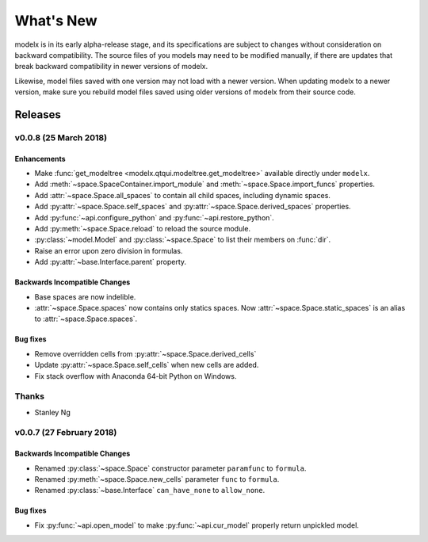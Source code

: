 .. py:currentmodule:: modelx.core

==========
What's New
==========

modelx is in its early alpha-release stage, and its specifications are
subject to changes without consideration on backward compatibility.
The source files of you models may need to be modified manually,
if there are updates that break backward compatibility in newer versions
of modelx.

Likewise, model files saved with one version may not load with a newer version.
When updating modelx to a newer version,
make sure you rebuild model files saved using older versions of modelx
from their source code.


Releases
========

v0.0.8 (25 March 2018)
----------------------

Enhancements
~~~~~~~~~~~~
- Make :func:`get_modeltree <modelx.qtqui.modeltree.get_modeltree>` available directly under ``modelx``.
- Add :meth:`~space.SpaceContainer.import_module` and :meth:`~space.Space.import_funcs` properties.
- Add :attr:`~space.Space.all_spaces` to contain all child spaces, including dynamic spaces.
- Add :py:attr:`~space.Space.self_spaces` and :py:attr:`~space.Space.derived_spaces` properties.
- Add :py:func:`~api.configure_python` and :py:func:`~api.restore_python`.
- Add :py:meth:`~space.Space.reload` to reload the source module.
- :py:class:`~model.Model` and :py:class:`~space.Space` to list their members on :func:`dir`.
- Raise an error upon zero division in formulas.
- Add :py:attr:`~base.Interface.parent` property.

Backwards Incompatible Changes
~~~~~~~~~~~~~~~~~~~~~~~~~~~~~~
- Base spaces are now indelible.
- :attr:`~space.Space.spaces` now contains only statics spaces. Now :attr:`~space.Space.static_spaces` is an alias to  :attr:`~space.Space.spaces`.

Bug fixes
~~~~~~~~~
- Remove overridden cells from :py:attr:`~space.Space.derived_cells`
- Update :py:attr:`~space.Space.self_cells` when new cells are added.
- Fix stack overflow with Anaconda 64-bit Python on Windows.

Thanks
------
- Stanley Ng

v0.0.7 (27 February 2018)
-------------------------

Backwards Incompatible Changes
~~~~~~~~~~~~~~~~~~~~~~~~~~~~~~
- Renamed :py:class:`~space.Space` constructor parameter ``paramfunc`` to ``formula``.
- Renamed :py:meth:`~space.Space.new_cells` parameter ``func`` to ``formula``.
- Renamed :py:class:`~base.Interface` ``can_have_none`` to ``allow_none``.

Bug fixes
~~~~~~~~~

- Fix :py:func:`~api.open_model` to make :py:func:`~api.cur_model`
  properly return unpickled model.